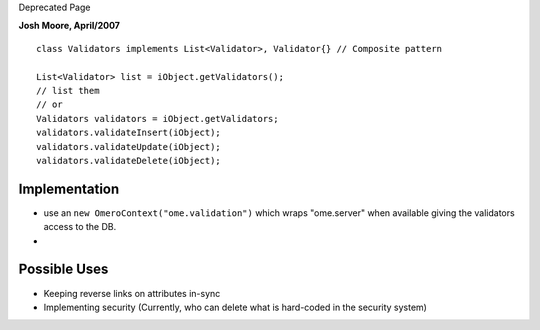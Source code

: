 Deprecated Page

**Josh Moore, April/2007**

::

      class Validators implements List<Validator>, Validator{} // Composite pattern

      List<Validator> list = iObject.getValidators();
      // list them 
      // or
      Validators validators = iObject.getValidators; 
      validators.validateInsert(iObject);
      validators.validateUpdate(iObject);
      validators.validateDelete(iObject);

Implementation
--------------

-  use an ``new OmeroContext("ome.validation")`` which wraps
   "ome.server" when available giving the validators access to the DB.
-  

Possible Uses
-------------

-  Keeping reverse links on attributes in-sync
-  Implementing security (Currently, who can delete what is hard-coded
   in the security system)
